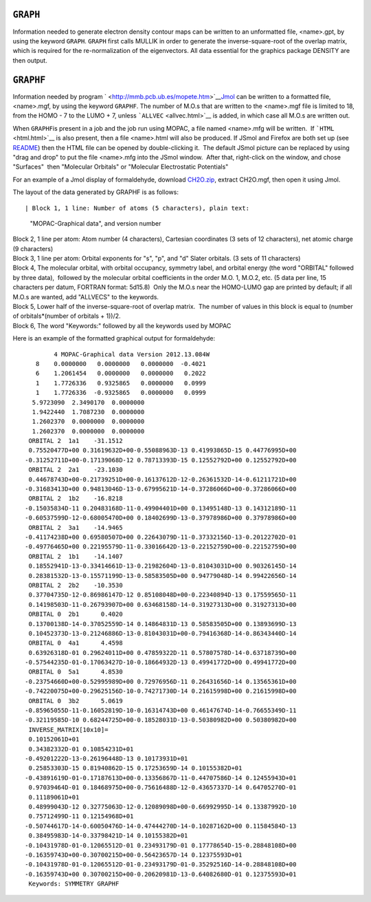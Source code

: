 .. _GRAPHF:

``GRAPH``
=========

Information needed to generate electron density contour maps can be
written to an unformatted file, <name>.gpt, by using the keyword
``GRAPH``. ``GRAPH`` first calls MULLIK in order to generate the
inverse-square-root of the overlap matrix, which is required for the
re-normalization of the eigenvectors. All data essential for the
graphics package DENSITY are then output.

``GRAPHF``
==========

Information needed by program
` <http://mmb.pcb.ub.es/mopete.htm>`__\ `Jmol <http://jmol.sourceforge.net/>`__
can be written to a formatted file, <name>.mgf, by using the keyword
``GRAPHF``. The number of M.O.s that are written to the <name>.mgf file
is limited to 18, from the HOMO - 7 to the LUMO + 7, unless
```ALLVEC`` <allvec.html>`__ is added, in which case all M.O.s are
written out.

When ``GRAPHF``\ is present in a job and the job run using MOPAC, a file
named <name>.mfg will be written.  If ```HTML`` <html.html>`__ is also
present, then a file <name>.html will also be produced. If JSmol and
Firefox are both set up (see `README <README_for_JSmol.html>`__) then
the HTML file can be opened by double-clicking it.  The default JSmol
picture can be replaced by using "drag and drop" to put the file
<name>.mfg into the JSmol window.  After that, right-click on the
window, and chose "Surfaces"  then "Molecular Orbitals" or "Molecular
Electrostatic Potentials"

For an example of a Jmol display of formaldehyde, download
`CH2O.zip <CH2O.zip>`__, extract CH2O.mgf, then open it using Jmol.

The layout of the data generated by GRAPHF is as follows::

| Block 1, 1 line: Number of atoms (5 characters), plain text:
  "MOPAC-Graphical data", and version number
| Block 2, 1 line per atom: Atom number (4 characters), Cartesian
  coordinates (3 sets of 12 characters), net atomic charge (9
  characters)
| Block 3, 1 line per atom: Orbital exponents for "s", "p", and "d"
  Slater orbitals. (3 sets of 11 characters)
| Block 4, The molecular orbital, with orbital occupancy, symmetry
  label, and orbital energy (the word "ORBITAL" followed by three
  data),  followed by the molecular orbital coefficients in the order
  M.O. 1, M.O.2, etc. (5 data per line, 15 characters per datum, FORTRAN
  format: 5d15.8)  Only the M.O.s near the HOMO-LUMO gap are printed by
  default; if all M.O.s are wanted, add "ALLVECS" to the keywords.
| Block 5, Lower half of the inverse-square-root of overlap matrix.  The
  number of values in this block is equal to (number of orbitals*(number
  of orbitals + 1))/2.
| Block 6, The word "Keywords:" followed by all the keywords used by
  MOPAC

Here is an example of the formatted graphical output for formaldehyde:

::

           4 MOPAC-Graphical data Version 2012.13.084W
      8    0.0000000   0.0000000   0.0000000  -0.4021
      6    1.2061454   0.0000000   0.0000000   0.2022
      1    1.7726336   0.9325865   0.0000000   0.0999
      1    1.7726336  -0.9325865   0.0000000   0.0999
     5.9723090  2.3490170  0.0000000
     1.9422440  1.7087230  0.0000000
     1.2602370  0.0000000  0.0000000
     1.2602370  0.0000000  0.0000000
    ORBITAL 2  1a1    -31.1512
    0.75520477D+00 0.31619632D+00-0.55088963D-13 0.41993865D-15 0.44776995D+00
   -0.31252711D+00-0.17139068D-12 0.78713393D-15 0.12552792D+00 0.12552792D+00
    ORBITAL 2  2a1    -23.1030
    0.44678743D+00-0.21739251D+00-0.16137612D-12-0.26361532D-14-0.61211721D+00
   -0.31683413D+00 0.94813046D-13-0.67995621D-14-0.37286066D+00-0.37286066D+00
    ORBITAL 2  1b2    -16.8218
   -0.15035834D-11 0.20483168D-11-0.49904401D+00 0.13495148D-13 0.14312189D-11
   -0.60537599D-12-0.68005470D+00 0.18402699D-13-0.37978986D+00 0.37978986D+00
    ORBITAL 2  3a1    -14.9465
   -0.41174238D+00 0.69580507D+00 0.22643079D-11-0.37332156D-13-0.20122702D-01
   -0.49776465D+00 0.22195579D-11-0.33016642D-13-0.22152759D+00-0.22152759D+00
    ORBITAL 2  1b1    -14.1407
    0.18552941D-13-0.33414661D-13-0.21982604D-13-0.81043031D+00 0.90326145D-14
    0.28381532D-13-0.15571199D-13-0.58583505D+00 0.94779048D-14 0.99422656D-14
    ORBITAL 2  2b2    -10.3530
    0.37704735D-12-0.86986147D-12 0.85108048D+00-0.22340894D-13 0.17559565D-11
    0.14198503D-11-0.26793907D+00 0.63468158D-14-0.31927313D+00 0.31927313D+00
    ORBITAL 0  2b1      0.4020
    0.13700138D-14-0.37052559D-14 0.14864831D-13 0.58583505D+00 0.13893699D-13
    0.10452373D-13-0.21246886D-13-0.81043031D+00-0.79416368D-14-0.86343440D-14
    ORBITAL 0  4a1      4.4598
    0.63926318D-01 0.29624011D+00 0.47859322D-11 0.57807578D-14-0.63718739D+00
   -0.57544235D-01-0.17063427D-10-0.18664932D-13 0.49941772D+00 0.49941772D+00
    ORBITAL 0  5a1      4.8530
   -0.23754660D+00-0.52995989D+00 0.72976956D-11 0.26431656D-14 0.13565361D+00
   -0.74220075D+00-0.29625156D-10-0.74271730D-14 0.21615998D+00 0.21615998D+00
    ORBITAL 0  3b2      5.0619
   -0.85965055D-11-0.16052819D-10-0.16314743D+00 0.46147674D-14-0.76655349D-11
   -0.32119585D-10 0.68244725D+00-0.18528031D-13-0.50380982D+00 0.50380982D+00
    INVERSE_MATRIX[10x10]=
    0.10152061D+01
    0.34382332D-01 0.10854231D+01
   -0.49201222D-13-0.26196448D-13 0.10173931D+01
    0.25853303D-15 0.81940862D-15 0.17253659D-14 0.10155382D+01
   -0.43891619D-01-0.17187613D+00-0.13356867D-11-0.44707586D-14 0.12455943D+01
    0.97039464D-01 0.18468975D+00-0.75616488D-12-0.43657337D-14 0.64705270D-01
    0.11189061D+01
    0.48999043D-12 0.32775063D-12-0.12089098D+00-0.66992995D-14 0.13387992D-10
    0.75712499D-11 0.12154968D+01
   -0.50744617D-14-0.60050476D-14-0.47444270D-14-0.10287162D+00 0.11584584D-13
    0.38495983D-14-0.33798421D-14 0.10155382D+01
   -0.10431978D-01-0.12065512D-01 0.23493179D-01 0.17778654D-15-0.28848108D+00
   -0.16359743D+00-0.30700215D+00-0.56423657D-14 0.12375593D+01
   -0.10431978D-01-0.12065512D-01-0.23493179D-01-0.35292516D-14-0.28848108D+00
   -0.16359743D+00 0.30700215D+00-0.20620981D-13-0.64082680D-01 0.12375593D+01
    Keywords: SYMMETRY GRAPHF

 
